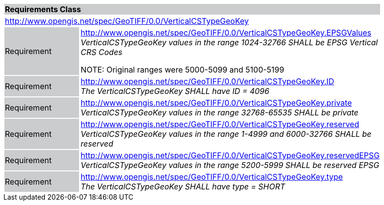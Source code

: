 [cols="1,4",width="90%"]
|===
2+|*Requirements Class* {set:cellbgcolor:#CACCCE}
2+|http://www.opengis.net/spec/GeoTIFF/0.0/VerticalCSTypeGeoKey 
{set:cellbgcolor:#FFFFFF}

|Requirement {set:cellbgcolor:#CACCCE}
|http://www.opengis.net/spec/GeoTIFF/0.0/VerticalCSTypeGeoKey.EPSGValues +
_VerticalCSTypeGeoKey values in the range 1024-32766 SHALL be EPSG Vertical CRS Codes_

NOTE: Original ranges were 5000-5099 and 5100-5199
{set:cellbgcolor:#FFFFFF}

|Requirement {set:cellbgcolor:#CACCCE}
|http://www.opengis.net/spec/GeoTIFF/0.0/VerticalCSTypeGeoKey.ID +
_The VerticalCSTypeGeoKey SHALL have ID = 4096_
{set:cellbgcolor:#FFFFFF}

|Requirement {set:cellbgcolor:#CACCCE}
|http://www.opengis.net/spec/GeoTIFF/0.0/VerticalCSTypeGeoKey.private +
_VerticalCSTypeGeoKey values in the range 32768-65535 SHALL be private_
{set:cellbgcolor:#FFFFFF}

|Requirement {set:cellbgcolor:#CACCCE}
|http://www.opengis.net/spec/GeoTIFF/0.0/VerticalCSTypeGeoKey.reserved +
_VerticalCSTypeGeoKey values in the range 1-4999 and 6000-32766 SHALL be reserved_
{set:cellbgcolor:#FFFFFF}

|Requirement {set:cellbgcolor:#CACCCE}
|http://www.opengis.net/spec/GeoTIFF/0.0/VerticalCSTypeGeoKey.reservedEPSG +
_VerticalCSTypeGeoKey values in the range 5200-5999 SHALL be reserved EPSG_
{set:cellbgcolor:#FFFFFF}

|Requirement {set:cellbgcolor:#CACCCE}
|http://www.opengis.net/spec/GeoTIFF/0.0/VerticalCSTypeGeoKey.type +
_The VerticalCSTypeGeoKey SHALL have type = SHORT_
{set:cellbgcolor:#FFFFFF}
|===
